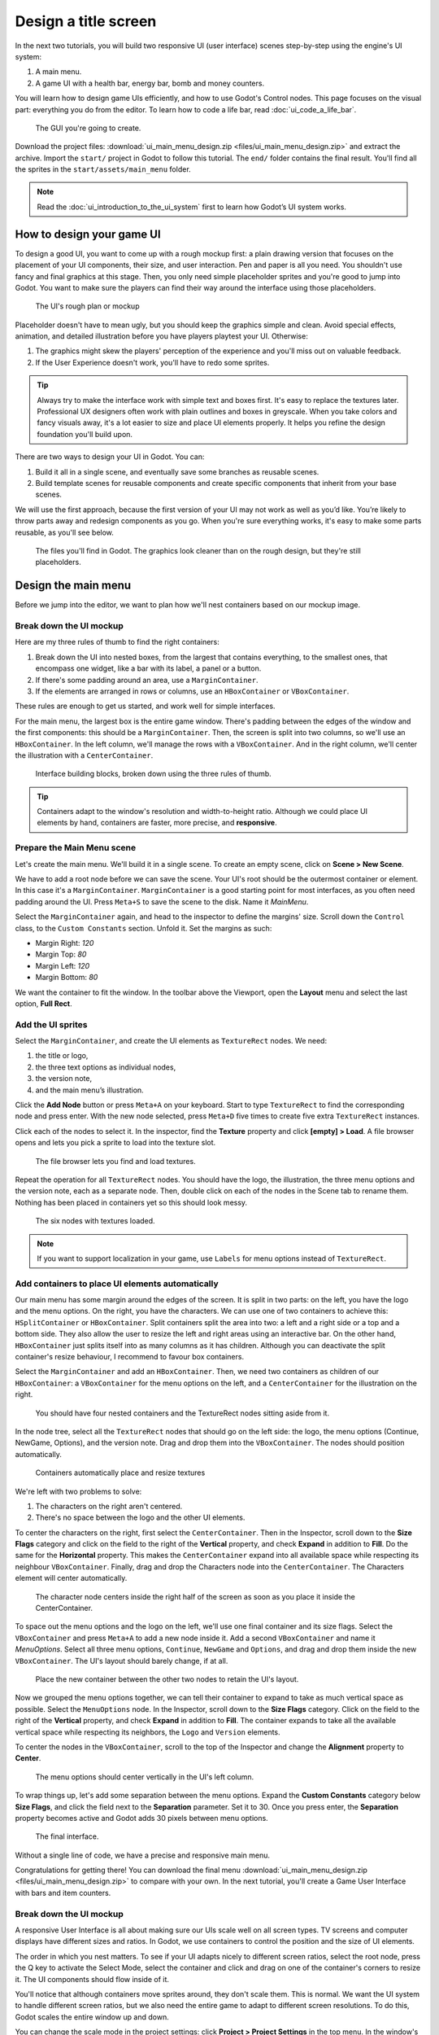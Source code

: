 .. _doc_ui_main_menu:

Design a title screen
=====================

In the next two tutorials, you will build two responsive UI (user interface)
scenes step-by-step using the engine's UI system:

1. A main menu.
2. A game UI with a health bar, energy bar, bomb and money counters.

You will learn how to design game UIs efficiently, and how to use Godot's
Control nodes. This page focuses on the visual part: everything you do
from the editor. To learn how to code a life bar,
read :doc:`ui_code_a_life_bar`.


.. figure:: img/ui_main_menu_design_final_result.png

   The GUI you're going to create.

Download the project files: :download:`ui_main_menu_design.zip
<files/ui_main_menu_design.zip>` and extract the archive. Import the ``start/``
project in Godot to follow this tutorial. The ``end/`` folder contains the
final result. You'll find all the sprites in the ``start/assets/main_menu``
folder.

.. note::

    Read the :doc:`ui_introduction_to_the_ui_system` first to learn how
    Godot’s UI system works.

How to design your game UI
--------------------------

To design a good UI, you want to come up with a rough mockup first: a
plain drawing version that focuses on the placement of your UI
components, their size, and user interaction. Pen and paper is all you
need. You shouldn't use fancy and final graphics at this stage. Then,
you only need simple placeholder sprites and you're good to jump into
Godot. You want to make sure the players can find their way around the
interface using those placeholders.

.. figure:: img/ui_design_rough.png

   The UI's rough plan or mockup

Placeholder doesn't have to mean ugly, but you should keep the graphics
simple and clean. Avoid special effects, animation, and detailed
illustration before you have players playtest your UI. Otherwise:

1. The graphics might skew the players' perception of the experience and
   you'll miss out on valuable feedback.
2. If the User Experience doesn't work, you'll have to redo some sprites.

.. tip::

    Always try to make the interface work with simple text and
    boxes first. It's easy to replace the textures later. Professional UX
    designers often work with plain outlines and boxes in greyscale. When
    you take colors and fancy visuals away, it's a lot easier to size and
    place UI elements properly. It helps you refine the design foundation
    you'll build upon.

There are two ways to design your UI in Godot. You can:

1. Build it all in a single scene, and eventually save some branches as
   reusable scenes.
2. Build template scenes for reusable components and create specific
   components that inherit from your base scenes.

We will use the first approach, because the first version of your UI may
not work as well as you’d like. You’re likely to throw parts away and
redesign components as you go. When you're sure everything works, it's
easy to make some parts reusable, as you'll see below.

.. figure:: img/ui_main_menu_placeholder_assets.png

   The files you'll find in Godot. The graphics look cleaner than on the
   rough design, but they're still placeholders.

Design the main menu
--------------------

Before we jump into the editor, we want to plan how we'll nest
containers based on our mockup image.

Break down the UI mockup
~~~~~~~~~~~~~~~~~~~~~~~~

Here are my three rules of thumb to find the right containers:

1. Break down the UI into nested boxes, from the largest that contains
   everything, to the smallest ones, that encompass one widget, like a
   bar with its label, a panel or a button.
2. If there's some padding around an area, use a ``MarginContainer``.
3. If the elements are arranged in rows or columns, use an
   ``HBoxContainer`` or ``VBoxContainer``.

These rules are enough to get us started, and work well for simple
interfaces.

For the main menu, the largest box is the entire game window. There's
padding between the edges of the window and the first components: this
should be a ``MarginContainer``. Then, the screen is split into two
columns, so we'll use an ``HBoxContainer``. In the left column, we'll
manage the rows with a ``VBoxContainer``. And in the right column, we'll
center the illustration with a ``CenterContainer``.

.. figure:: img/ui_mockup_break_down.png

   Interface building blocks, broken down using the three rules of thumb.

.. tip::

    Containers adapt to the window's resolution and width-to-height
    ratio. Although we could place UI elements by hand, containers are
    faster, more precise, and **responsive**.

Prepare the Main Menu scene
~~~~~~~~~~~~~~~~~~~~~~~~~~~

Let's create the main menu. We'll build it in a single scene. To create
an empty scene, click on **Scene > New Scene**.

We have to add a root node before we can save the scene. Your UI's root
should be the outermost container or element. In this case it's a
``MarginContainer``. ``MarginContainer`` is a good starting point for
most interfaces, as you often need padding around the UI. Press
``Meta+S`` to save the scene to the disk. Name it *MainMenu*.

Select the ``MarginContainer`` again, and head to the inspector to
define the margins' size. Scroll down the ``Control`` class, to the
``Custom Constants`` section. Unfold it. Set the margins as such:

-  Margin Right: *120*
-  Margin Top: *80*
-  Margin Left: *120*
-  Margin Bottom: *80*

We want the container to fit the window. In the toolbar above the Viewport,
open the **Layout** menu and select the last option, **Full Rect**.

Add the UI sprites
~~~~~~~~~~~~~~~~~~

Select the ``MarginContainer``, and create the UI elements as
``TextureRect`` nodes. We need:

1. the title or logo,
2. the three text options as individual nodes,
3. the version note,
4. and the main menu’s illustration.

Click the **Add Node** button or press ``Meta+A`` on your keyboard.
Start to type ``TextureRect`` to find the corresponding node and press
enter. With the new node selected, press ``Meta+D`` five times to
create five extra ``TextureRect`` instances.

Click each of the nodes to select it. In the inspector, find the **Texture**
property and click **[empty] > Load**. A file browser opens and lets
you pick a sprite to load into the texture slot.

.. figure:: img/ui_texturerect_load_texture.png

   The file browser lets you find and load textures.

Repeat the operation for all ``TextureRect`` nodes. You should have the
logo, the illustration, the three menu options and the version note,
each as a separate node. Then, double click on each of the nodes in the
Scene tab to rename them. Nothing has been placed in containers yet so this
should look messy.

.. figure:: img/ui_main_menu_6_texturerect_nodes.png

   The six nodes with textures loaded.

.. note::

    If you want to support localization in your game, use
    ``Labels`` for menu options instead of ``TextureRect``.

Add containers to place UI elements automatically
~~~~~~~~~~~~~~~~~~~~~~~~~~~~~~~~~~~~~~~~~~~~~~~~~

Our main menu has some margin around the edges of the screen. It is
split in two parts: on the left, you have the logo and the menu options.
On the right, you have the characters. We can use one of two containers
to achieve this: ``HSplitContainer`` or ``HBoxContainer``. Split
containers split the area into two: a left and a right side or a top and
a bottom side. They also allow the user to resize the left and right
areas using an interactive bar. On the other hand, ``HBoxContainer``
just splits itself into as many columns as it has children. Although you
can deactivate the split container's resize behaviour, I recommend to
favour box containers.

Select the ``MarginContainer`` and add an ``HBoxContainer``. Then, we
need two containers as children of our ``HBoxContainer``: a
``VBoxContainer`` for the menu options on the left, and a
``CenterContainer`` for the illustration on the right.

.. figure:: img/ui_main_menu_containers_step_1.png

   You should have four nested containers and the TextureRect nodes
   sitting aside from it.

In the node tree, select all the ``TextureRect`` nodes that should go on the
left side: the logo, the menu options (Continue, NewGame, Options), and the
version note. Drag and drop them into the ``VBoxContainer``. The nodes should
position automatically.

.. figure:: img/ui_main_menu_containers_step_2.png

   Containers automatically place and resize textures

We're left with two problems to solve:

1. The characters on the right aren't centered.
2. There's no space between the logo and the other UI elements.

To center the characters on the right, first select the ``CenterContainer``.
Then in the Inspector, scroll down to the **Size Flags** category and click
on the field to the right of the **Vertical** property, and check **Expand**
in addition to **Fill**. Do the same for the **Horizontal** property. This
makes the ``CenterContainer`` expand into all available space while
respecting its neighbour ``VBoxContainer``. Finally, drag and drop the
Characters node into the ``CenterContainer``. The Characters element will center
automatically.

.. figure:: img/ui_main_menu_containers_step_3.png

   The character node centers inside the right half of the screen as
   soon as you place it inside the CenterContainer.

To space out the menu options and the logo on the left, we'll use one
final container and its size flags. Select the ``VBoxContainer`` and
press ``Meta+A`` to add a new node inside it. Add a second
``VBoxContainer`` and name it *MenuOptions*. Select all three menu
options, ``Continue``, ``NewGame`` and ``Options``, and drag and drop
them inside the new ``VBoxContainer``. The UI's layout should barely
change, if at all.

.. figure:: img/ui_main_menu_containers_step_4.png

   Place the new container between the other two nodes to retain the
   UI's layout.

Now we grouped the menu options together, we can tell their container to
expand to take as much vertical space as possible. Select the
``MenuOptions`` node. In the Inspector, scroll down to the
**Size Flags** category. Click on the field to the right of the
**Vertical** property, and check **Expand** in addition to **Fill**.
The container expands to take all the available vertical space
while respecting its neighbors, the ``Logo`` and ``Version`` elements.

To center the nodes in the ``VBoxContainer``, scroll to the top of the
Inspector and change the **Alignment** property to **Center**.

.. figure:: img/ui_main_menu_containers_step_5.png

   The menu options should center vertically in the UI's left column.

To wrap things up, let's add some separation between the menu options.
Expand the **Custom Constants** category below **Size Flags**, and click
the field next to the **Separation** parameter. Set it to 30. Once you
press enter, the **Separation** property becomes active and Godot adds
30 pixels between menu options.

.. figure:: img/ui_main_menu_design_final_result.png

   The final interface.

Without a single line of code, we have a precise and responsive main
menu.

Congratulations for getting there! You can download the final
menu :download:`ui_main_menu_design.zip <files/ui_main_menu_design.zip>`
to compare with your own. In the next tutorial, you'll
create a Game User Interface with bars and item counters.

Break down the UI mockup
~~~~~~~~~~~~~~~~~~~~~~~~

A responsive User Interface is all about making sure our UIs scale well on
all screen types. TV screens and computer displays have different sizes
and ratios. In Godot, we use containers to control the position and the
size of UI elements.

The order in which you nest matters. To see if your
UI adapts nicely to different screen ratios, select the root node, press
the Q key to activate the Select Mode, select the container and click
and drag on one of the container's corners to resize it. The UI
components should flow inside of it.

You'll notice that although
containers move sprites around, they don't scale them. This is normal.
We want the UI system to handle different screen ratios, but we also
need the entire game to adapt to different screen resolutions. To do
this, Godot scales the entire window up and down.

You can change the scale mode in the project settings: click
**Project > Project Settings** in the top menu. In the window's left column,
look for the **Display** category. Click on the **Window** sub-category.
On the right side of the window, you'll find a **Stretch** section.
The three settings, **Mode**, **Aspect**, and **Shrink**, control the
screen size. For more information, see :ref:`doc_multiple_resolutions`.
